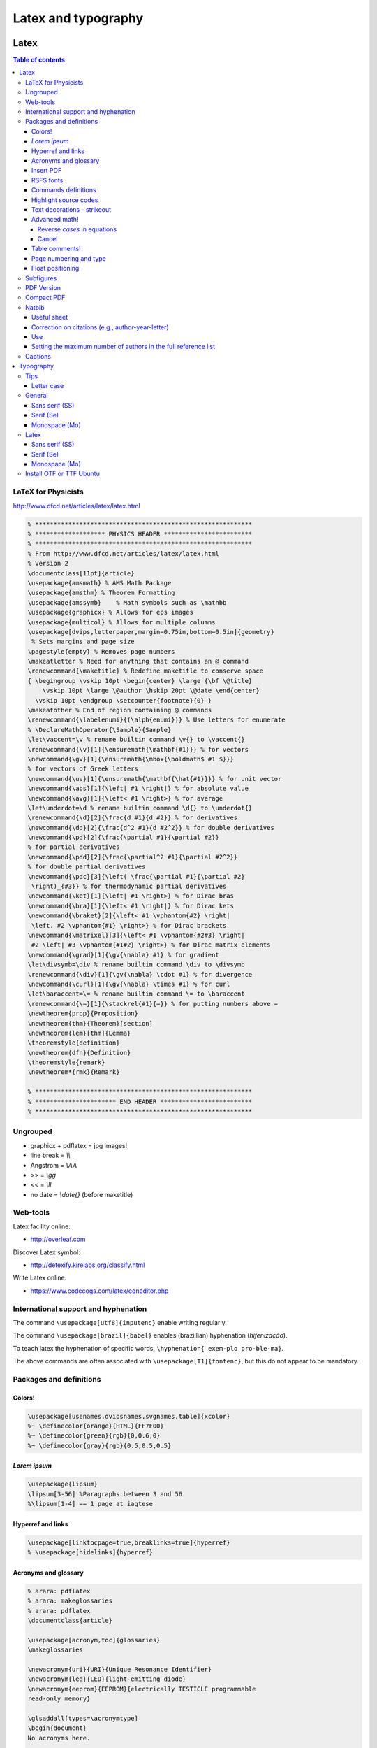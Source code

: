 Latex and typography
**********************

Latex 
###############

.. contents:: Table of contents

LaTeX for Physicists
======================
http://www.dfcd.net/articles/latex/latex.html

.. code:: latex

    % ***********************************************************
    % ******************* PHYSICS HEADER ************************
    % ***********************************************************
    % From http://www.dfcd.net/articles/latex/latex.html
    % Version 2
    \documentclass[11pt]{article} 
    \usepackage{amsmath} % AMS Math Package
    \usepackage{amsthm} % Theorem Formatting
    \usepackage{amssymb}    % Math symbols such as \mathbb
    \usepackage{graphicx} % Allows for eps images
    \usepackage{multicol} % Allows for multiple columns
    \usepackage[dvips,letterpaper,margin=0.75in,bottom=0.5in]{geometry}
     % Sets margins and page size
    \pagestyle{empty} % Removes page numbers
    \makeatletter % Need for anything that contains an @ command 
    \renewcommand{\maketitle} % Redefine maketitle to conserve space
    { \begingroup \vskip 10pt \begin{center} \large {\bf \@title}
        \vskip 10pt \large \@author \hskip 20pt \@date \end{center}
      \vskip 10pt \endgroup \setcounter{footnote}{0} }
    \makeatother % End of region containing @ commands
    \renewcommand{\labelenumi}{(\alph{enumi})} % Use letters for enumerate
    % \DeclareMathOperator{\Sample}{Sample}
    \let\vaccent=\v % rename builtin command \v{} to \vaccent{}
    \renewcommand{\v}[1]{\ensuremath{\mathbf{#1}}} % for vectors
    \newcommand{\gv}[1]{\ensuremath{\mbox{\boldmath$ #1 $}}} 
    % for vectors of Greek letters
    \newcommand{\uv}[1]{\ensuremath{\mathbf{\hat{#1}}}} % for unit vector
    \newcommand{\abs}[1]{\left| #1 \right|} % for absolute value
    \newcommand{\avg}[1]{\left< #1 \right>} % for average
    \let\underdot=\d % rename builtin command \d{} to \underdot{}
    \renewcommand{\d}[2]{\frac{d #1}{d #2}} % for derivatives
    \newcommand{\dd}[2]{\frac{d^2 #1}{d #2^2}} % for double derivatives
    \newcommand{\pd}[2]{\frac{\partial #1}{\partial #2}} 
    % for partial derivatives
    \newcommand{\pdd}[2]{\frac{\partial^2 #1}{\partial #2^2}} 
    % for double partial derivatives
    \newcommand{\pdc}[3]{\left( \frac{\partial #1}{\partial #2}
     \right)_{#3}} % for thermodynamic partial derivatives
    \newcommand{\ket}[1]{\left| #1 \right>} % for Dirac bras
    \newcommand{\bra}[1]{\left< #1 \right|} % for Dirac kets
    \newcommand{\braket}[2]{\left< #1 \vphantom{#2} \right|
     \left. #2 \vphantom{#1} \right>} % for Dirac brackets
    \newcommand{\matrixel}[3]{\left< #1 \vphantom{#2#3} \right|
     #2 \left| #3 \vphantom{#1#2} \right>} % for Dirac matrix elements
    \newcommand{\grad}[1]{\gv{\nabla} #1} % for gradient
    \let\divsymb=\div % rename builtin command \div to \divsymb
    \renewcommand{\div}[1]{\gv{\nabla} \cdot #1} % for divergence
    \newcommand{\curl}[1]{\gv{\nabla} \times #1} % for curl
    \let\baraccent=\= % rename builtin command \= to \baraccent
    \renewcommand{\=}[1]{\stackrel{#1}{=}} % for putting numbers above =
    \newtheorem{prop}{Proposition}
    \newtheorem{thm}{Theorem}[section]
    \newtheorem{lem}[thm]{Lemma}
    \theoremstyle{definition}
    \newtheorem{dfn}{Definition}
    \theoremstyle{remark}
    \newtheorem*{rmk}{Remark}

    % ***********************************************************
    % ********************** END HEADER *************************
    % ***********************************************************

Ungrouped
===========
- graphicx + pdflatex = jpg images!
- line break = `\\\\`
- Angstrom = `\\AA`
- >> = `\\gg`
- << = `\\ll`
- no date = `\\date{}` (before maketitle)

Web-tools
===========
Latex facility online:

- http://overleaf.com

Discover Latex symbol:

- http://detexify.kirelabs.org/classify.html

Write Latex online:

- https://www.codecogs.com/latex/eqneditor.php

International support and hyphenation
========================================

The command ``\usepackage[utf8]{inputenc}`` enable writing regularly. 

The command ``\usepackage[brazil]{babel}`` enables (brazillian) hyphenation (*hifenização*). 

To teach latex the hyphenation of specific words, ``\hyphenation{ exem-plo pro-ble-ma}``. 

The above commands are often associated with ``\usepackage[T1]{fontenc}``, but this do not appear to be mandatory.


Packages and definitions
===========================
Colors!
--------
.. code:: latex

    \usepackage[usenames,dvipsnames,svgnames,table]{xcolor}
    %~ \definecolor{orange}{HTML}{FF7F00}
    %~ \definecolor{green}{rgb}{0,0.6,0}
    %~ \definecolor{gray}{rgb}{0.5,0.5,0.5}
    
*Lorem ipsum*
----------------
.. code:: latex

    \usepackage{lipsum}
    \lipsum[3-56] %Paragraphs between 3 and 56
    %\lipsum[1-4] == 1 page at iagtese
    
Hyperref and links
---------------------
.. code:: latex

    \usepackage[linktocpage=true,breaklinks=true]{hyperref}
    % \usepackage[hidelinks]{hyperref}
    

Acronyms and glossary
-----------------------
.. code:: latex

    % arara: pdflatex
    % arara: makeglossaries
    % arara: pdflatex
    \documentclass{article}

    \usepackage[acronym,toc]{glossaries}
    \makeglossaries

    \newacronym{uri}{URI}{Unique Resonance Identifier}
    \newacronym{led}{LED}{light-emitting diode}
    \newacronym{eeprom}{EEPROM}{electrically TESTICLE programmable
    read-only memory}

    \glsaddall[types=\acronymtype]
    \begin{document}
    No acronyms here.

    \printglossaries

    \end{document}

Refs: 
    - https://en.wikibooks.org/wiki/LaTeX/Glossary
    - http://texblog.org/2014/01/15/glossary-and-list-of-acronyms-with-latex/
    - http://www.dickimaw-books.com/latex/thesis/html/makeglossaries.html


Insert PDF
----------------
.. code:: latex

    \usepackage{pdfpages}
    \includepdf[pages=-]{at1.pdf}
    
RSFS fonts
-------------------
Raph Smith's Formal Script font in mathematics

.. code:: latex

    \usepackage{mathrsfs}  
    $\mathscr{abcdefghijklmnopqrstuvwxyz}$  
    $\mathscr{ABCDEFGHIJKLMNOPQRSTUVWXYZ}$
    
Commands definitions
----------------------
.. code:: latex

    \newcommand{\short}{$\sigma$\,A\,B}
    
The right usage is ``\short{}``, and not just ``\short``. If you do so, you will have spacing problems after the command!

.. code:: latex

    %~ *\mean{}*
    \def\mean#1{\left< #1 \right>}
    
Highlight source codes
--------------------------

.. code:: latex

    \usepackage{listings}

Text decorations - strikeout
-------------------------------
.. code:: latex

    \usepackage{ulem}
    \sout{Hello World}
    
    \usepackage{soul}
    \st{Hello world}

The big reason in favor of ``soul`` is that it's able to deal with line breaks and 
hyphenation.


Advanced math!
------------------
.. code:: latex

    \usepackage{amsmath}
    
Reverse *cases* in equations
^^^^^^^^^^^^^^^^^^^^^^^^^^^^^^
.. code:: latex

    \newenvironment{rcases}
      {\left.\begin{aligned}}
      {\end{aligned}\right\rbrace}

Cancel
^^^^^^^^^^^^^^^^^^^
.. code:: latex

    %~ *\cancel{}*
    \usepackage[makeroom]{cancel}

Table comments!
------------------
.. code:: latex

    \usepackage[flushleft]{threeparttable}
    %~ ...
    \begin{table}[!htbp]
    \caption{Revisions}
     \begin{threeparttable}
    \centering
        \begin{tabular}{p{0.10\linewidth}
                        p{0.15\linewidth}
                        p{0.45\linewidth}
                        p{0.20\linewidth}}
        \hline
            Title 1 & Title 2 & Title 3 & Title 4          \\
        \hline
            Cell 1  & Cell 1  & Cell 3  & Cell 4 \tnote{a} \\
            Cell 1  & Cell 1  & Cell 3  & Cell 4 \tnote{b} \\
        \hline
        \end{tabular}
        \begin{tablenotes}
            \item[a] My Note.
            \item[b] My Other Note.
        \end{tablenotes}
     \end{threeparttable}
    \end{table}

Page numbering and type
-------------------------
.. code:: latex

    \pagenumbering{roman}
    \setcounter{page}{3}
    a
    \newpage
    \pagenumbering{arabic}
    b
    \end{document}

Float positioning
-------------------
.. code:: latex

    \usepackage{placeins}
    %...
    \FloatBarrier


Subfigures
============
.. code:: latex

    \usepackage{graphicx}
    \usepackage{caption}
    \usepackage{subcaption}
    
    \begin{figure}
    \centering
    \begin{subfigure}[b]{0.3\textwidth}
    \includegraphics[width=\textwidth]{gull}
    \caption{A gull}
    \label{fig:gull}
    \end{subfigure}
    ~
    %add desired spacing between images, e. g. ~, \quad, \qquad, \hfill etc.
    %(or a blank line to force the subfigure onto a new line)
    \begin{subfigure}[b]{0.3\textwidth}
    \includegraphics[width=\textwidth]{tiger}
    \caption{A tiger} \label{fig:tiger}
    \end{subfigure}
    ~
    %add desired spacing between images, e. g. ~, \quad, \qquad, \hfill etc.
    %(or a blank line to force the subfigure onto a new line)
    \begin{subfigure}[b]{0.3\textwidth}
    \includegraphics[width=\textwidth]{mouse}
    \caption{A mouse} \label{fig:mouse}
    \end{subfigure}
    
    \caption{Pictures of animals}
    \label{fig:animals}
    \end{figure}

PDF Version
==============
To generate PDF files with version 1.4:

.. code:: bash

    dvipdfmx -V 4 test.dvi
    ps2pdf -dCompatibility=1.4 test.ps

The problem with this method is that the structure of chapters do not is generated for navigation within the file.

Compact PDF
=============
To decrease PDF file size. I test and it can really deacrese the file size. But the efficiency depends on the file contents:

.. code:: bash

    gs -sDEVICE=pdfwrite -dCompatibilityLevel=1.4 -dPDFSETTINGS=/screen -dNOPAUSE -dQUIET -dBATCH -sOutputFile=output.pdf input.pdf

    # /screen selects low-resolution output similar to the Acrobat Distiller "Screen Optimized" setting.
    # /default selects output intended to be useful across a wide variety of uses, possibly at the expense of a larger output file.
    # /ebook selects medium-resolution output similar to the Acrobat Distiller "eBook" setting.
    # /printer selects output similar to the Acrobat Distiller "Print Optimized" setting.
    #  There is a bug with the 'printer' option
    # /prepress selects output similar to Acrobat Distiller "Prepress Optimized" setting.

    gs -sDEVICE=pdfwrite -dColorConversionStrategy=/Gray -dProcessColorModel=/DeviceGray -dPDFSETTINGS=/ebook -dNOPAUSE -dQUIET -dBATCH -sOutputFile=output.pdf input.pdf 

Other possibility is to convert PDF to PS, and then PS to PDF.


Natbib
=========
Useful sheet
-------------
http://merkel.zoneo.net/Latex/natbib.php

Correction on citations (e.g., author-year-letter)
----------------------------------------------------
After running ``bibtex``, manually do the corrections editing the ``<file>.bbl`` file. Then, execute latex (or pdflatex) twice and it is done!

Use
-------
.. code:: latex

    \usepackage{natbib}

    \newcommand{\aap}{A\&A}
    \newcommand{\apj}{ApJ}
    \newcommand{\apjl}{ApJ Letters}
    \newcommand{\mnras}{MNRAS}
    \newcommand{\aapr}{A\&A Rev.}
    \newcommand{\pasp}{PASP}
    \newcommand{\araa}{Annu. Rev. Astron. Astrophys}
    \newcommand{\zap}{Zeitschrift f\"ur Astrophysik}
    \newcommand{\apss}{Astrophysics and Space Science}
    \newcommand{\aj}{Astronomical Journal}
    \newcommand{\apjs}{ApJ Supplement}
    \newcommand{\aaps}{A\&A Supplement}
    \newcommand{\pasj}{Astronomical Society of Japan}

    \bibliographystyle{apalike}  % plainnat, apj, ...
    % \renewcommand\refname{List of Publications}  % rename the Bibliography section name
    \bibliography{/home/user/file}  % file.bib path

Setting the maximum number of authors in the full reference list
-----------------------------------------------------------------
Create a custom ``.bst`` file. Find the section ``FUNCTION {format.names}`` and replace as following:

.. code:: latex

      % nameptr #1 >
      %   { namesleft #1 >
      nameptr #1 >
         {
          nameptr #3
          #1 + =
          numnames #5
          > and
            { "others" 't :=
              #1 'namesleft := }
            'skip$
          if$
          namesleft #1 >    


More info: `StackExchange <https://tex.stackexchange.com/questions/26575/bibtex-how-can-i-automatically-reduce-long-author-lists-to-xxx-et-al/26582#26582>`_

Captions
==========
The default ``\caption`` provides two arguments. The first is optional and defines what is set in the List of Tables (LoT), while the latter is mandatory and is used in the setting of the actual caption. If you don't supply the former, it's passed as equivalent to the latter.

.. code::

    \caption[<LoT entry>]{<regular caption>}

Typography
#############
Tips
=======
- Online: go sans serif.
- Verdana = Microsoft
- Lucida Grande = Mac OS
- Georgia = formal
- AVOID Times New Roman!

Letter case
-------------
https://en.wikipedia.org/wiki/Letter_case

*Start case* in the absence of spaces is called **CamelCase**.

https://en.wikipedia.org/wiki/CamelCase

General
========
Sans serif (SS)
----------------
Arial/Helvetica
Droid Sans
Aurulant Sans (OTF)

Serif (Se)
-----------
Georgia
DejaVu Serif

Monospace (Mo)
----------------
Courier
Inconsolata (fonts-inconsolata)
Terminus-font (TTF)

Latex
=======
Sans serif (SS)
----------------
Cabin(Condensed)
Comfortaa [style]
DejaVu

Serif (Se)
-----------
DejaVu Serif
CCR (Computer Concrete)

Monospace (Mo)
----------------
Inconsolata


Install OTF or TTF Ubuntu
==========================
Copy files do ``~/.fonts/``.